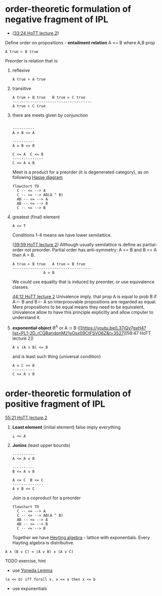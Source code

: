 * order-theoretic formulation of negative fragment of IPL
- ([[https://youtu.be/L37jQy7gxH4?t=2004][33:24 HoTT lecture 2]])

Define order on propositions - *entailment relation* A <= B where A,B prop
#+BEGIN_SRC
A true ⊢ B true
#+END_SRC

Preorder is relation that is:
1. reflexive
  #+BEGIN_SRC
  A true ⊢ A true
  #+END_SRC

2. transitive
  #+BEGIN_SRC
  A true ⊢ B true   B true ⊢ C true
  ------------------------------------
  A true ⊢ C true
  #+END_SRC

3. there are meets given by conjunction
  #+BEGIN_SRC
  
  ----------     
  A ∧ B <= A
  
  ----------
  A ∧ B <= B
  
  C <= A  C <= B
  --------------
  C <= A ∧ B
  #+END_SRC
  
  Meet is a product for a preorder (it is degenerated category), as on following [[https://en.wikipedia.org/wiki/Hasse_diagram][Hasse diagram]]
  
  #+begin_src mermaid :file test.png
  flowchart TD
    C -- <= --> A
    C -- <= --> AB(A ^ B)
    AB -- <= --> A
    AB -- <= --> B
    C -- <= --> B
  #+end_src
  
4. greatest (final) element
   #+BEGIN_SRC
    A <= T
   #+END_SRC
   
   Conditions 1-4 means we have lower semilattice.
   
   ([[https://youtu.be/L37jQy7gxH4?list=PL1-2D_rCQBarjdqnM21sOsx09CtFSVO6Z&t=2399][39:59 HoTT lecture 2]]) Although usually semilattice is define as partial-order not preorder. Partial order has anti-symmetry: A <= B and B <= A then A = B.
    #+BEGIN_SRC
    A true ⊢ B true   A true ⊢ B true
    ------------------------------------
                  A ≃ B
    #+END_SRC
   We could use equality that is induced by preorder, or use equivalence classes.
   
   [[https://youtu.be/L37jQy7gxH4?list=PL1-2D_rCQBarjdqnM21sOsx09CtFSVO6Z&t=2652][44:12 HoTT lecture 2]]
   Univalence imply. that prop A is equal to prob B if A ⊢ B and B ⊢ A so interproovable propositions are regarded as equal.
   Mere propositions to be equal means they need to be equivalent.
   Univalence allow to have this principle explicitly and allow cmputer to understand it.
   
5. *exponential object* B^A or A ⊃ B ([[https://youtu.be/L37jQy7gxH4?list=PL1-2D_rCQBarjdqnM21sOsx09CtFSVO6Z&t=3527][58:47 HoTT lecture 2])
  #+BEGIN_SRC
  A ∧ (A ⊃ B) <= B
  #+END_SRC
  
  and is least such thing (universal condition)
  #+BEGIN_SRC
  A ∧ C <= B 
  ----------
  C <= A ⊃ B
  #+END_SRC
  
 
* order-theoretic formulation of positive fragment of IPL
[[https://youtu.be/L37jQy7gxH4?list=PL1-2D_rCQBarjdqnM21sOsx09CtFSVO6Z&t=3321][55:21 HoTT lecture 2]]

6. *Least element* (initial element) false imply everything
  #+BEGIN_SRC
  ⊥ <= A
  #+END_SRC

7. *Jonins* (least upper bounds)

  #+BEGIN_SRC
  ----------     
  A <= A v B
  
  ----------
  B <= A v B
  
  A <= C  B <= C
  --------------
  A v B <= C 
  #+END_SRC

  Join is a coproduct for a preorder
  
  #+begin_src mermaid :file test.png
  flowchart TD
    C -- <= --> A
    C -- <= --> AB(A ^ B)
    AB -- <= --> A
    AB -- <= --> B
    C -- <= --> B
  #+end_src
  
  Together we have [[https://ncatlab.org/nlab/show/Heyting+algebra][Heyting algebra]] - lattice with exponentials. Every Hayting algebra is distributive.
#+BEGIN_SRC
A ∧ (B v C) ≃ (A v B) ∧ (A v C)
#+END_SRC

TODO exercise, hint
- use [[https://ncatlab.org/nlab/show/Yoneda+lemma][Yoneda Lemma]]
#+BEGIN_SRC
(a <= b) iff forall x. x <= a then x <= b 
#+END_SRC
- use exponentials
